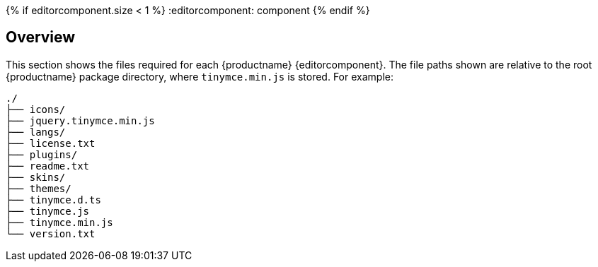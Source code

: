 {% if editorcomponent.size < 1 %}
:editorcomponent: component
{% endif %}

== Overview

This section shows the files required for each {productname} {editorcomponent}. The file paths shown are relative to the root {productname} package directory, where `tinymce.min.js` is stored. For example:

----
./
├── icons/
├── jquery.tinymce.min.js
├── langs/
├── license.txt
├── plugins/
├── readme.txt
├── skins/
├── themes/
├── tinymce.d.ts
├── tinymce.js
├── tinymce.min.js
└── version.txt
----
